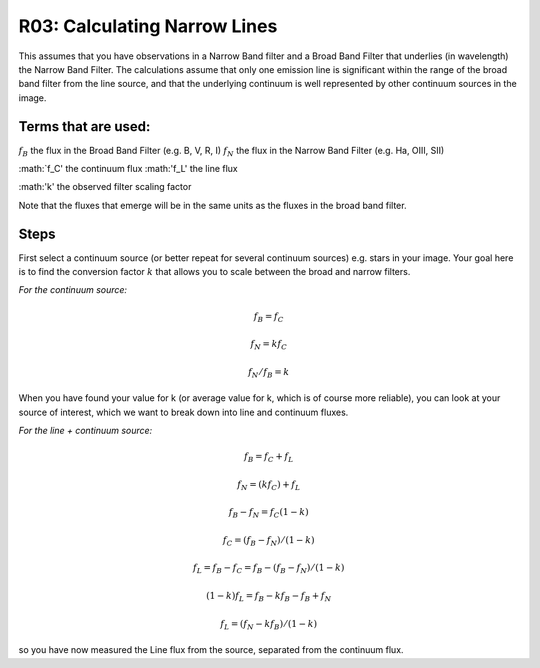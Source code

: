 R03: Calculating Narrow Lines
=============================

This assumes that you have observations in a Narrow Band filter and a Broad Band Filter that underlies (in wavelength) the Narrow Band Filter. The calculations assume that only one emission line is significant within the range of the broad band filter from the line source, and that the underlying continuum is well represented by other continuum sources in the image. 

Terms that are used:
--------------------

:math:`f_B` the flux in the Broad Band Filter (e.g. B, V, R, I)
:math:`f_N` the flux in the Narrow Band Filter (e.g. Ha, OIII, SII)

:math:`f_C' the continuum flux
:math:'f_L' the line flux

:math:'k' the observed filter scaling factor

Note that the fluxes that emerge will be in the same units as the fluxes in the broad band filter.

Steps
-----

First select a continuum source (or better repeat for several continuum sources) e.g. stars in your image. Your goal here is to find the conversion factor :math:`k` that allows you to scale between the broad and narrow filters.

*For the continuum source:*

.. math::

   f_B = f_C
   
   f_N = kf_C
   
   f_N / f_B = k
   
When you have found your value for k (or average value for k, which is of course more reliable), you can look at your source of interest, which we want to break down into line and continuum fluxes.

*For the line + continuum source:*

.. math::

   f_B = f_C + f_L
   
   f_N = (kf_C) + f_L
   
   f_B - f_N = f_C (1-k)
   
   f_C = (f_B - f_N) / (1-k)
   
   f_L = f_B - f_C = f_B - (f_B - f_N) / (1-k)
   
   (1-k)f_L = f_B - kf_B - f_B + f_N
   
   f_L = (f_N - kf_B) / (1-k)
   
so you have now measured the Line flux from the source, separated from the continuum flux.
   
